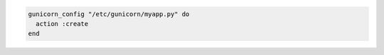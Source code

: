 .. This is an included how-to. 

.. To create a configuration file with default values:

.. code-block:: ruby

   gunicorn_config "/etc/gunicorn/myapp.py" do
     action :create
   end



